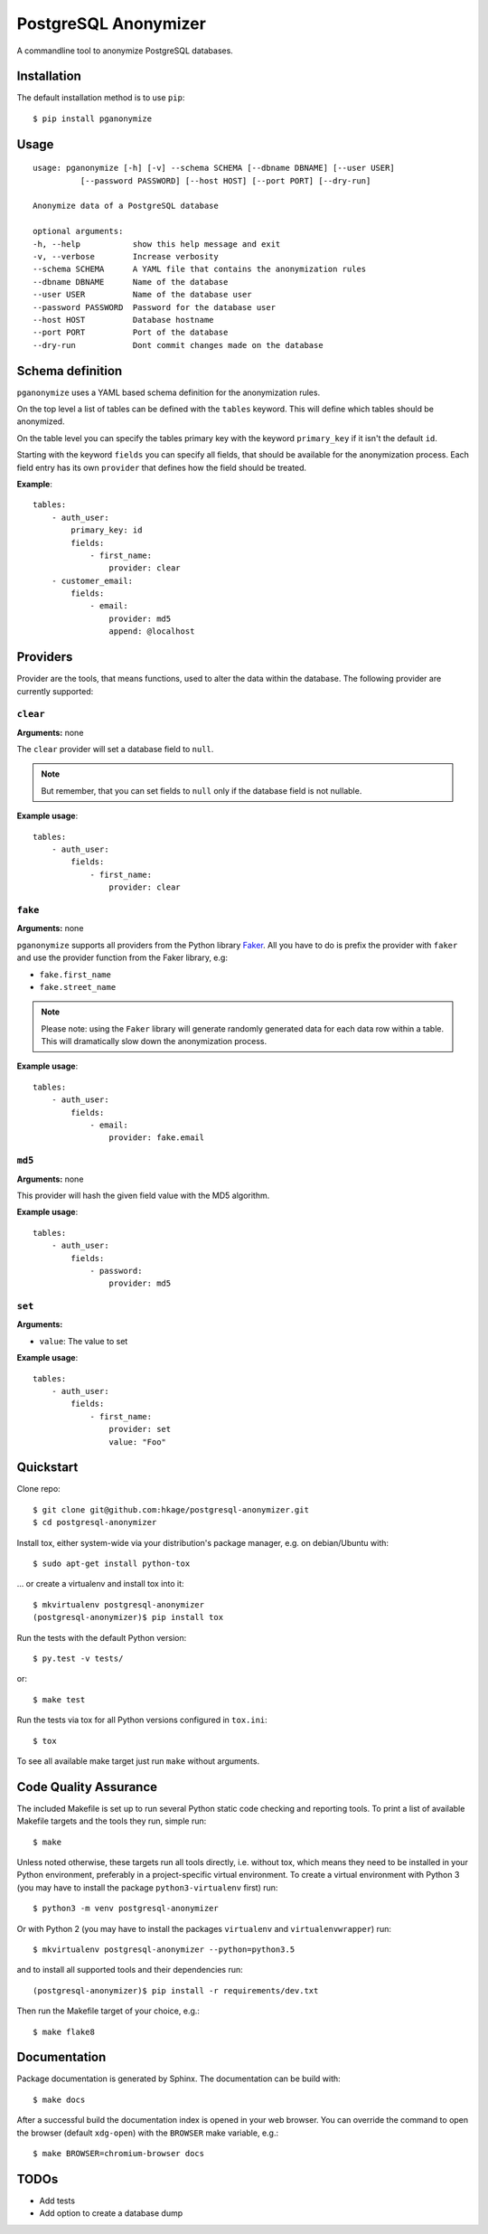 PostgreSQL Anonymizer
=====================

.. image:: https://travis-ci.org/hkage/postgresql-anonymizer.svg?branch=master
    :target: https://travis-ci.org/hkage/postgresql-anonymizer

.. image:: https://img.shields.io/badge/license-MIT-green.svg
    :target: https://github.com/hkage/postgresql-anonymizer/blob/master/LICENSE.rst


A commandline tool to anonymize PostgreSQL databases.

Installation
------------

The default installation method is to use ``pip``::

    $ pip install pganonymize

Usage
-----

::

    usage: pganonymize [-h] [-v] --schema SCHEMA [--dbname DBNAME] [--user USER]
              [--password PASSWORD] [--host HOST] [--port PORT] [--dry-run]

    Anonymize data of a PostgreSQL database

    optional arguments:
    -h, --help           show this help message and exit
    -v, --verbose        Increase verbosity
    --schema SCHEMA      A YAML file that contains the anonymization rules
    --dbname DBNAME      Name of the database
    --user USER          Name of the database user
    --password PASSWORD  Password for the database user
    --host HOST          Database hostname
    --port PORT          Port of the database
    --dry-run            Dont commit changes made on the database

Schema definition
-----------------

``pganonymize`` uses a YAML based schema definition for the anonymization rules.

On the top level a list of tables can be defined with the ``tables`` keyword. This will define
which tables should be anonymized.

On the table level you can specify the tables primary key with the keyword ``primary_key`` if it
isn't the default ``id``.

Starting with the keyword ``fields`` you can specify all fields, that should be available for the
anonymization process. Each field entry has its own ``provider`` that defines how the field should
be treated.

**Example**::

    tables:
        - auth_user:
            primary_key: id
            fields:
                - first_name:
                    provider: clear
        - customer_email:
            fields:
                - email:
                    provider: md5
                    append: @localhost

Providers
---------

Provider are the tools, that means functions, used to alter the data within the database.
The following provider are currently supported:

``clear``
~~~~~~~~~

**Arguments:** none

The ``clear`` provider will set a database field to ``null``.

.. note::
   But remember, that you can set fields to ``null`` only if the database field is not nullable.

**Example usage**::

    tables:
        - auth_user:
            fields:
                - first_name:
                    provider: clear

``fake``
~~~~~~~~

**Arguments:** none

``pganonymize`` supports all providers from the Python library Faker_. All you have to do is prefix
the provider with ``faker`` and use the provider function from the Faker library, e.g:

* ``fake.first_name``
* ``fake.street_name``

.. note::
   Please note: using the ``Faker`` library will generate randomly generated data for each data row
   within a table. This will dramatically slow down the anonymization process.

**Example usage**::

    tables:
        - auth_user:
            fields:
                - email:
                    provider: fake.email

``md5``
~~~~~~~

**Arguments:** none

This provider will hash the given field value with the MD5 algorithm.

**Example usage**::

    tables:
        - auth_user:
            fields:
                - password:
                    provider: md5

``set``
~~~~~~~

**Arguments:**

* ``value``: The value to set

**Example usage**::

    tables:
        - auth_user:
            fields:
                - first_name:
                    provider: set
                    value: "Foo"

Quickstart
----------

Clone repo::

    $ git clone git@github.com:hkage/postgresql-anonymizer.git
    $ cd postgresql-anonymizer

Install tox, either system-wide via your distribution's package manager,
e.g. on debian/Ubuntu with::

    $ sudo apt-get install python-tox

... or create a virtualenv and install tox into it::

    $ mkvirtualenv postgresql-anonymizer
    (postgresql-anonymizer)$ pip install tox

Run the tests with the default Python version::

    $ py.test -v tests/

or::

    $ make test

Run the tests via tox for all Python versions configured in ``tox.ini``::

    $ tox

To see all available make target just run ``make`` without arguments.

Code Quality Assurance
----------------------

The included Makefile is set up to run several Python static code
checking and reporting tools. To print a list of available Makefile
targets and the tools they run, simple run::

    $ make

Unless noted otherwise, these targets run all tools directly, i.e.
without tox, which means they need to be installed in your Python
environment, preferably in a project-specific virtual environment.
To create a virtual environment with Python 3 (you may have to
install the package ``python3-virtualenv`` first) run::

    $ python3 -m venv postgresql-anonymizer

Or with Python 2 (you may have to install the packages
``virtualenv`` and ``virtualenvwrapper``) run::

    $ mkvirtualenv postgresql-anonymizer --python=python3.5

and to install all supported tools and their dependencies run::

    (postgresql-anonymizer)$ pip install -r requirements/dev.txt

Then run the Makefile target of your choice, e.g.::

    $ make flake8

Documentation
-------------

Package documentation is generated by Sphinx. The documentation can be build
with::

    $ make docs

After a successful build the documentation index is opened in your web browser.
You can override the command to open the browser (default ``xdg-open``) with
the ``BROWSER`` make variable, e.g.::

    $ make BROWSER=chromium-browser docs


TODOs
-----
* Add tests
* Add option to create a database dump


.. _Faker: https://faker.readthedocs.io/en/master/providers.html
